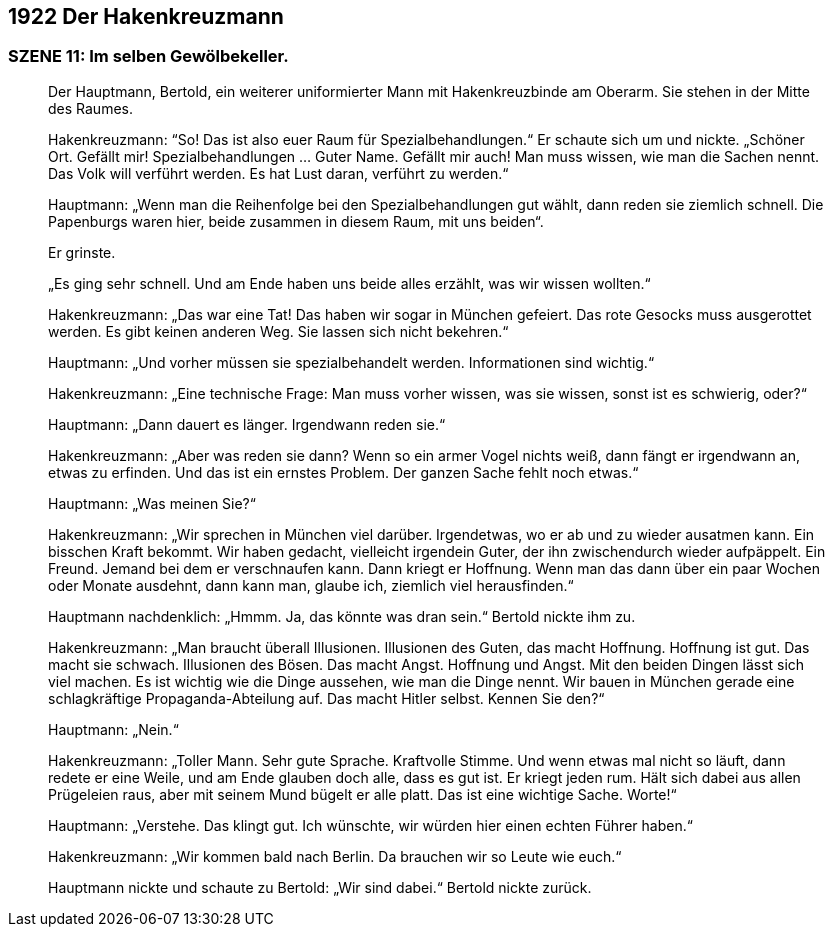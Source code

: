 == [big-number]#1922# Der Hakenkreuzmann

=== SZENE 11: Im selben Gewölbekeller.

____
Der Hauptmann, Bertold, ein weiterer uniformierter Mann mit Hakenkreuzbinde am Oberarm.
Sie stehen in der Mitte des Raumes.

Hakenkreuzmann: “So!
Das ist also euer Raum für Spezialbehandlungen.“ Er schaute sich um und nickte.
„Schöner Ort.
Gefällt mir!
Spezialbehandlungen … Guter Name.
Gefällt mir auch!
Man muss wissen, wie man die Sachen nennt.
Das Volk will verführt werden.
Es hat Lust daran, verführt zu werden.“

Hauptmann: „Wenn man die Reihenfolge bei den Spezialbehandlungen gut wählt, dann reden sie ziemlich schnell.
Die Papenburgs waren hier, beide zusammen in diesem Raum, mit uns beiden“.

Er grinste.

„Es ging sehr schnell.
Und am Ende haben uns beide alles erzählt, was wir wissen wollten.“

Hakenkreuzmann: „Das war eine Tat!
Das haben wir sogar in München gefeiert.
Das rote Gesocks muss ausgerottet werden.
Es gibt keinen anderen Weg.
Sie lassen sich nicht bekehren.“

Hauptmann: „Und vorher müssen sie spezialbehandelt werden.
Informationen sind wichtig.“

Hakenkreuzmann: „Eine technische Frage: Man muss vorher wissen, was sie wissen, sonst ist es schwierig, oder?“

Hauptmann: „Dann dauert es länger.
Irgendwann reden sie.“

Hakenkreuzmann: „Aber was reden sie dann?
Wenn so ein armer Vogel nichts weiß, dann fängt er irgendwann an, etwas zu erfinden.
Und das ist ein ernstes Problem.
Der ganzen Sache fehlt noch etwas.“

Hauptmann: „Was meinen Sie?“

Hakenkreuzmann: „Wir sprechen in München viel darüber.
Irgendetwas, wo er ab und zu wieder ausatmen kann.
Ein bisschen Kraft bekommt.
Wir haben gedacht, vielleicht irgendein Guter, der ihn zwischendurch wieder aufpäppelt.
Ein Freund.
Jemand bei dem er verschnaufen kann.
Dann kriegt er Hoffnung.
Wenn man das dann über ein paar Wochen oder Monate ausdehnt, dann kann man, glaube ich, ziemlich viel herausfinden.“

Hauptmann nachdenklich: „Hmmm. Ja, das könnte was dran sein.“ Bertold nickte ihm zu.

Hakenkreuzmann: „Man braucht überall Illusionen.
Illusionen des Guten, das macht Hoffnung.
Hoffnung ist gut.
Das macht sie schwach.
Illusionen des Bösen.
Das macht Angst.
Hoffnung und Angst.
Mit den beiden Dingen lässt sich viel machen.
Es ist wichtig wie die Dinge aussehen, wie man die Dinge nennt.
Wir bauen in München gerade eine schlagkräftige Propaganda-Abteilung auf.
Das macht Hitler selbst.
Kennen Sie den?“

Hauptmann: „Nein.“

Hakenkreuzmann: „Toller Mann.
Sehr gute Sprache.
Kraftvolle Stimme.
Und wenn etwas mal nicht so läuft, dann redete er eine Weile, und am Ende glauben doch alle, dass es gut ist.
Er kriegt jeden rum.
Hält sich dabei aus allen Prügeleien raus, aber mit seinem Mund bügelt er alle platt.
Das ist eine wichtige Sache.
Worte!“

Hauptmann: „Verstehe.
Das klingt gut.
Ich wünschte, wir würden hier einen echten Führer haben.“

Hakenkreuzmann: „Wir kommen bald nach Berlin.
Da brauchen wir so Leute wie euch.“

Hauptmann nickte und schaute zu Bertold: „Wir sind dabei.“
Bertold nickte zurück.
____
